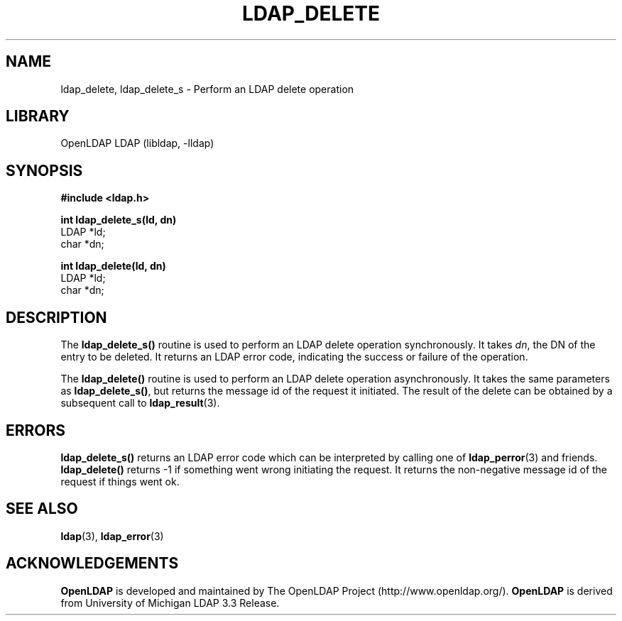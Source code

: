 .TH LDAP_DELETE 3 "RELEASEDATE" "OpenLDAP LDVERSION"
.\" $OpenLDAP: pkg/ldap/doc/man/man3/ldap_delete.3,v 1.11.2.2 2004/01/01 18:16:27 kurt Exp $
.\" Copyright 1998-2004 The OpenLDAP Foundation All Rights Reserved.
.\" Copying restrictions apply.  See COPYRIGHT/LICENSE.
.SH NAME
ldap_delete, ldap_delete_s \- Perform an LDAP delete operation
.SH LIBRARY
OpenLDAP LDAP (libldap, -lldap)
.SH SYNOPSIS
.nf
.ft B
#include <ldap.h>
.LP
.ft B
int ldap_delete_s(ld, dn)
.ft
LDAP *ld;
char *dn;
.LP
.ft B
int ldap_delete(ld, dn)
.ft
LDAP *ld;
char *dn;
.SH DESCRIPTION
The
.B ldap_delete_s()
routine is used to perform an LDAP delete operation
synchronously.  It takes \fIdn\fP, the DN of the entry to be deleted.
It returns an LDAP error code, indicating the success or failure of the
operation.
.LP
The
.B ldap_delete()
routine is used to perform an LDAP delete operation
asynchronously.  It takes the same parameters as
.BR ldap_delete_s() ,
but returns the message id of the request it initiated.  The result of
the delete can be obtained by a subsequent call to
.BR ldap_result (3).
.SH ERRORS
.B ldap_delete_s()
returns an LDAP error code which can be interpreted
by calling one of
.BR ldap_perror (3)
and friends.
.B ldap_delete()
returns -1 if something went wrong initiating the request.  It returns the
non-negative message id of the request if things went ok.
.SH SEE ALSO
.BR ldap (3),
.BR ldap_error (3)
.SH ACKNOWLEDGEMENTS
.B OpenLDAP
is developed and maintained by The OpenLDAP Project (http://www.openldap.org/).
.B OpenLDAP
is derived from University of Michigan LDAP 3.3 Release.  
